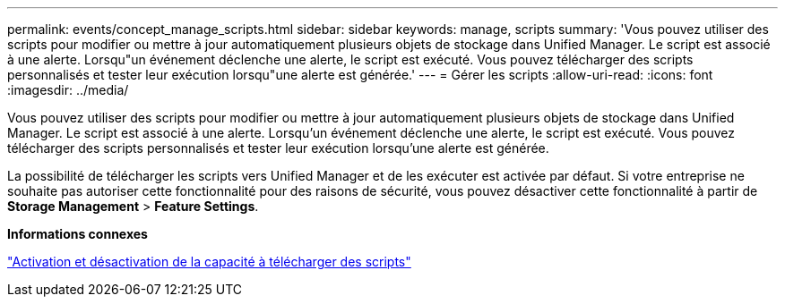 ---
permalink: events/concept_manage_scripts.html 
sidebar: sidebar 
keywords: manage, scripts 
summary: 'Vous pouvez utiliser des scripts pour modifier ou mettre à jour automatiquement plusieurs objets de stockage dans Unified Manager. Le script est associé à une alerte. Lorsqu"un événement déclenche une alerte, le script est exécuté. Vous pouvez télécharger des scripts personnalisés et tester leur exécution lorsqu"une alerte est générée.' 
---
= Gérer les scripts
:allow-uri-read: 
:icons: font
:imagesdir: ../media/


[role="lead"]
Vous pouvez utiliser des scripts pour modifier ou mettre à jour automatiquement plusieurs objets de stockage dans Unified Manager. Le script est associé à une alerte. Lorsqu'un événement déclenche une alerte, le script est exécuté. Vous pouvez télécharger des scripts personnalisés et tester leur exécution lorsqu'une alerte est générée.

La possibilité de télécharger les scripts vers Unified Manager et de les exécuter est activée par défaut. Si votre entreprise ne souhaite pas autoriser cette fonctionnalité pour des raisons de sécurité, vous pouvez désactiver cette fonctionnalité à partir de *Storage Management* > *Feature Settings*.

*Informations connexes*

link:../config/task_enable_and_disable_ability_to_upload_scripts.html["Activation et désactivation de la capacité à télécharger des scripts"]
